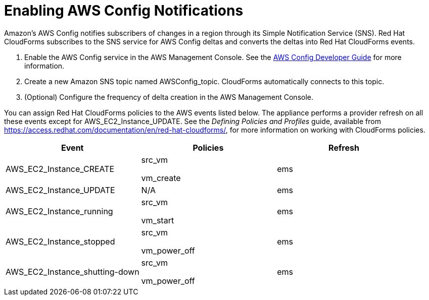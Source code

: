 = Enabling AWS Config Notifications

Amazon's AWS Config notifies subscribers of changes in a region through its Simple Notification Service (SNS). Red Hat CloudForms subscribes to the SNS service for AWS Config deltas and converts the deltas into Red Hat CloudForms events. 


. Enable the AWS Config service in the AWS Management Console.
  See the http://aws.amazon.com/documentation/config/[AWS Config Developer Guide] for more information. 
. Create a new Amazon SNS topic named [literal]+AWSConfig_topic+.
  CloudForms automatically connects to this topic. 
. (Optional) Configure the frequency of delta creation in the AWS Management Console. 

You can assign Red Hat CloudForms policies to the AWS events listed below.
The appliance performs a provider refresh on all these events except for [code]+AWS_EC2_Instance_UPDATE+.
See the _Defining Policies and Profiles_ guide, available from https://access.redhat.com/documentation/en/red-hat-cloudforms/, for more information on working with CloudForms policies. 

[cols="1,1,1", options="header"]
|===
| 
						Event
| 
						Policies
| 
						Refresh
|
						AWS_EC2_Instance_CREATE
| 
							src_vm

							vm_create
| 
						ems
| 
						AWS_EC2_Instance_UPDATE
| 
						N/A
| 
						ems
| 
						AWS_EC2_Instance_running
| 
							src_vm

							vm_start
| 
						ems
| 
						AWS_EC2_Instance_stopped
| 
							src_vm

							vm_power_off
| 
						ems
| 
						AWS_EC2_Instance_shutting-down
| 
							src_vm

							vm_power_off
| 
						ems
|===


